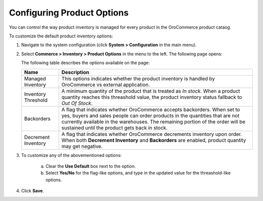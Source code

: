 Configuring Product Options
---------------------------

.. begin

You can control the way product inventory is managed for every product in the OroCommerce product cataog.

To customize the default product inventory options:

1. Navigate to the system configuration (click **System > Configuration** in the main menu).
2. Select **Commerce > Inventory > Product Options** in the menu to the left.
   The following page opens:

   .. image:: /user_guide/img/system/configuration/inventory/product_options.png
      :class: with-border

   The following table describes the options available on the page:

   +---------------------+--------------------------------------------------------------------------------------------------------------------------------------------------------------------------------------------------------------------------------------------------------------------------------------------+
   | Name                | Description                                                                                                                                                                                                                                                                                |
   +=====================+============================================================================================================================================================================================================================================================================================+
   | Managed Inventory   | This options indicates whether the product inventory is handled by OroCommerce vs external application.                                                                                                                                                                                    |
   +---------------------+--------------------------------------------------------------------------------------------------------------------------------------------------------------------------------------------------------------------------------------------------------------------------------------------+
   | Inventory Threshold | A minimum quantity of the product that is treated as *In stock*. When a product quantity reaches this threashold value, the product inventory status fallback to *Out Of Stock*.                                                                                                           |
   +---------------------+--------------------------------------------------------------------------------------------------------------------------------------------------------------------------------------------------------------------------------------------------------------------------------------------+
   | Backorders          | A flag that indicates whether OroCommerce accepts backorders. When set to yes, buyers and sales people can order products in the quantities that are not currently available in the warehouses. The remaining portion of the order will be sustained until the product gets back in stock. |
   +---------------------+--------------------------------------------------------------------------------------------------------------------------------------------------------------------------------------------------------------------------------------------------------------------------------------------+
   | Decrement Inventory | A flag that indicates whether OroCommerce decrements inventory upon order. When both **Decrement Inventory** and **Backorders** are enabled, product quantity may get negative.                                                                                                            |
   +---------------------+--------------------------------------------------------------------------------------------------------------------------------------------------------------------------------------------------------------------------------------------------------------------------------------------+

3. To customize any of the abovementioned options:

     a) Clear the **Use Default** box next to the option.
     b) Select **Yes/No** for the flag-like options, and type in the updated value for the threashold-like options.

4. Click **Save**.

.. comment FIXME Clarify Managed Inventory purpose. 